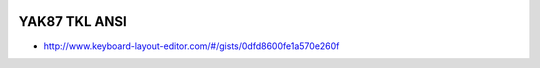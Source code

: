 .. image:: ../yak.png

YAK87 TKL ANSI
==============

.. image:: yak-tkl.png

* http://www.keyboard-layout-editor.com/#/gists/0dfd8600fe1a570e260f
